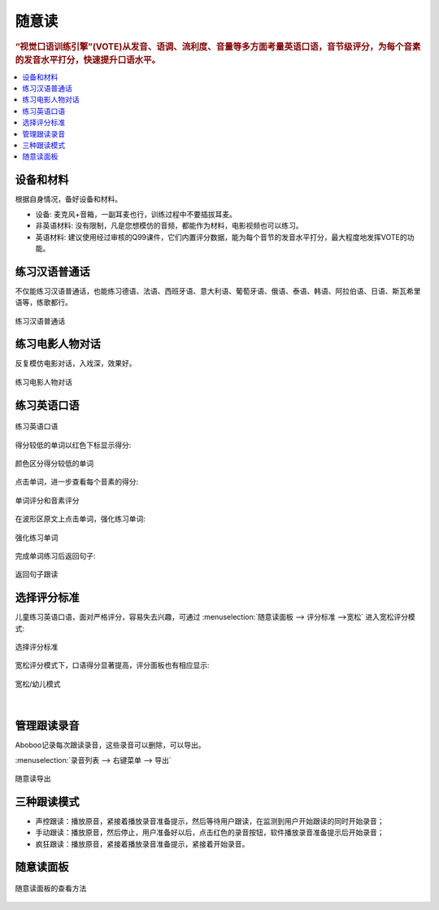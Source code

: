 ========
随意读
========

.. rubric:: “视觉口语训练引擎”(VOTE)从发音、语调、流利度、音量等多方面考量英语口语，音节级评分，为每个音素的发音水平打分，快速提升口语水平。

.. contents:: :local:

设备和材料
========================
根据自身情况，备好设备和材料。

* 设备: 麦克风+音箱，一副耳麦也行，训练过程中不要插拔耳麦。
* 非英语材料: 没有限制，凡是您想模仿的音频，都能作为材料，电影视频也可以练习。
* 英语材料: 建议使用经过审核的Q99课件，它们内置评分数据，能为每个音节的发音水平打分，最大程度地发挥VOTE的功能。

练习汉语普通话
========================
不仅能练习汉语普通话，也能练习德语、法语、西班牙语、意大利语、葡萄牙语、俄语、泰语、韩语、阿拉伯语、日语、斯瓦希里语等，练歌都行。

.. figure:: /images/spoken-at-will-mandarin.png
  :align: center

  练习汉语普通话


练习电影人物对话
========================
反复模仿电影对话，入戏深，效果好。

.. figure:: /images/spoken-at-will-movie.png
  :align: center

  练习电影人物对话


练习英语口语
========================

.. figure:: /images/spoken-at-will-english.png
  :align: center

  练习英语口语

得分较低的单词以红色下标显示得分:

.. figure:: /images/spoken-at-will-english-sent-score.png
  :align: center

  颜色区分得分较低的单词
  

点击单词，进一步查看每个音素的得分:

.. figure:: /images/spoken-at-will-english-phoneme-score.png
  :align: center

  单词评分和音素评分


在波形区原文上点击单词，强化练习单词:

.. figure:: /images/spoken-at-will-click-word-a.png
  :align: center

  强化练习单词    

完成单词练习后返回句子:

.. figure:: /images/spoken-at-will-click-word-b.png
  :align: center

  返回句子跟读


.. _spoken-at-will-kid-mode:


选择评分标准
========================

儿童练习英语口语，面对严格评分，容易失去兴趣，可通过 :menuselection:`随意读面板 --> 评分标准 -->宽松` 进入宽松评分模式:

.. figure:: /images/menu-spoken-at-will-kid-mode.png
  :align: center

  选择评分标准

宽松评分模式下，口语得分显著提高，评分面板也有相应显示:

.. figure:: /images/spoken-at-will-english-sent-score-kid-mode.png
  :align: center

  宽松/幼儿模式


|

管理跟读录音
==============

Aboboo记录每次跟读录音，这些录音可以删除，可以导出。

:menuselection:`录音列表 --> 右键菜单 --> 导出`

.. figure:: /images/window-spoken-at-will-export-record.png
  :align: center

  随意读导出


三种跟读模式
============
* 声控跟读：播放原音，紧接着播放录音准备提示，然后等待用户跟读，在监测到用户开始跟读的同时开始录音；
* 手动跟读：播放原音，然后停止，用户准备好以后，点击红色的录音按钮，软件播放录音准备提示后开始录音；
* 疯狂跟读：播放原音，紧接着播放录音准备提示，紧接着开始录音。

.. _spoken-at-will-interface-diagram:

随意读面板
============

.. figure:: /images/spoken-at-will-interface-diagram.jpg
  :align: center

  随意读面板的查看方法
